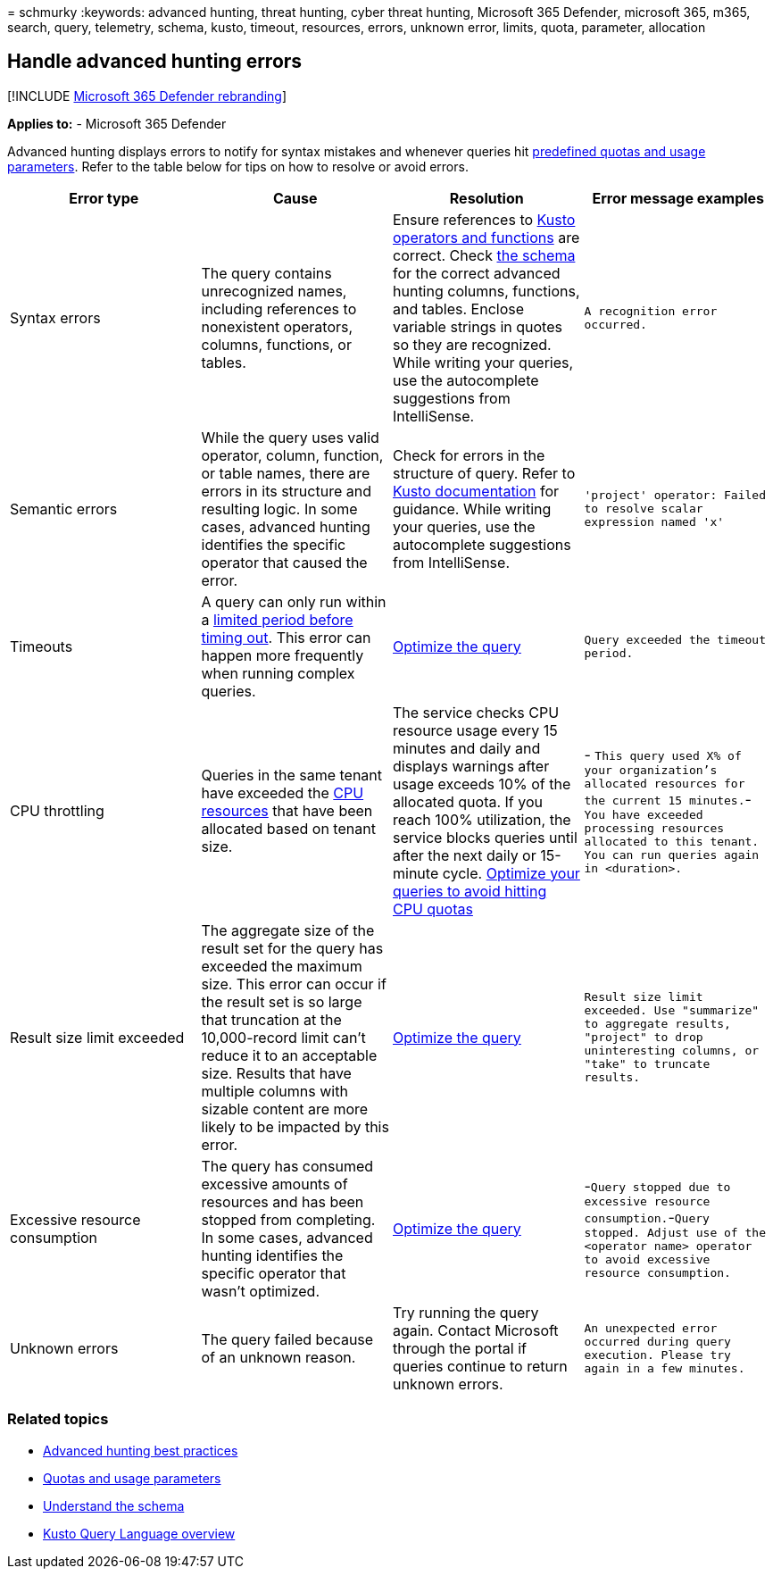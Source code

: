 = 
schmurky
:keywords: advanced hunting, threat hunting, cyber threat hunting,
Microsoft 365 Defender, microsoft 365, m365, search, query, telemetry,
schema, kusto, timeout, resources, errors, unknown error, limits, quota,
parameter, allocation

== Handle advanced hunting errors

{empty}[!INCLUDE link:../includes/microsoft-defender.md[Microsoft 365
Defender rebranding]]

*Applies to:* - Microsoft 365 Defender

Advanced hunting displays errors to notify for syntax mistakes and
whenever queries hit link:advanced-hunting-limits.md[predefined quotas
and usage parameters]. Refer to the table below for tips on how to
resolve or avoid errors.

[width="100%",cols="25%,25%,25%,25%",options="header",]
|===
|Error type |Cause |Resolution |Error message examples
|Syntax errors |The query contains unrecognized names, including
references to nonexistent operators, columns, functions, or tables.
|Ensure references to link:/azure/data-explorer/kusto/query/[Kusto
operators and functions] are correct. Check
link:advanced-hunting-schema-tables.md[the schema] for the correct
advanced hunting columns, functions, and tables. Enclose variable
strings in quotes so they are recognized. While writing your queries,
use the autocomplete suggestions from IntelliSense.
|`A recognition error occurred.`

|Semantic errors |While the query uses valid operator, column, function,
or table names, there are errors in its structure and resulting logic.
In some cases, advanced hunting identifies the specific operator that
caused the error. |Check for errors in the structure of query. Refer to
link:/azure/data-explorer/kusto/query/[Kusto documentation] for
guidance. While writing your queries, use the autocomplete suggestions
from IntelliSense.
|`'project' operator: Failed to resolve scalar expression named 'x'`

|Timeouts |A query can only run within a
link:advanced-hunting-limits.md[limited period before timing out]. This
error can happen more frequently when running complex queries.
|link:advanced-hunting-best-practices.md[Optimize the query]
|`Query exceeded the timeout period.`

|CPU throttling |Queries in the same tenant have exceeded the
link:advanced-hunting-limits.md[CPU resources] that have been allocated
based on tenant size. |The service checks CPU resource usage every 15
minutes and daily and displays warnings after usage exceeds 10% of the
allocated quota. If you reach 100% utilization, the service blocks
queries until after the next daily or 15-minute cycle.
link:advanced-hunting-best-practices.md[Optimize your queries to avoid
hitting CPU quotas] |-
`This query used X% of your organization's allocated resources for the current 15 minutes.`-
`You have exceeded processing resources allocated to this tenant. You can run queries again in <duration>.`

|Result size limit exceeded |The aggregate size of the result set for
the query has exceeded the maximum size. This error can occur if the
result set is so large that truncation at the 10,000-record limit can’t
reduce it to an acceptable size. Results that have multiple columns with
sizable content are more likely to be impacted by this error.
|link:advanced-hunting-best-practices.md[Optimize the query]
|`Result size limit exceeded. Use "summarize" to aggregate results, "project" to drop uninteresting columns, or "take" to truncate results.`

|Excessive resource consumption |The query has consumed excessive
amounts of resources and has been stopped from completing. In some
cases, advanced hunting identifies the specific operator that wasn’t
optimized. |link:advanced-hunting-best-practices.md[Optimize the query]
|-`Query stopped due to excessive resource consumption.`-`Query stopped. Adjust use of the <operator name> operator to avoid excessive resource consumption.`

|Unknown errors |The query failed because of an unknown reason. |Try
running the query again. Contact Microsoft through the portal if queries
continue to return unknown errors.
|`An unexpected error occurred during query execution. Please try again in a few minutes.`
|===

=== Related topics

* link:advanced-hunting-best-practices.md[Advanced hunting best
practices]
* link:advanced-hunting-limits.md[Quotas and usage parameters]
* link:advanced-hunting-schema-tables.md[Understand the schema]
* link:/azure/data-explorer/kusto/query/[Kusto Query Language overview]
